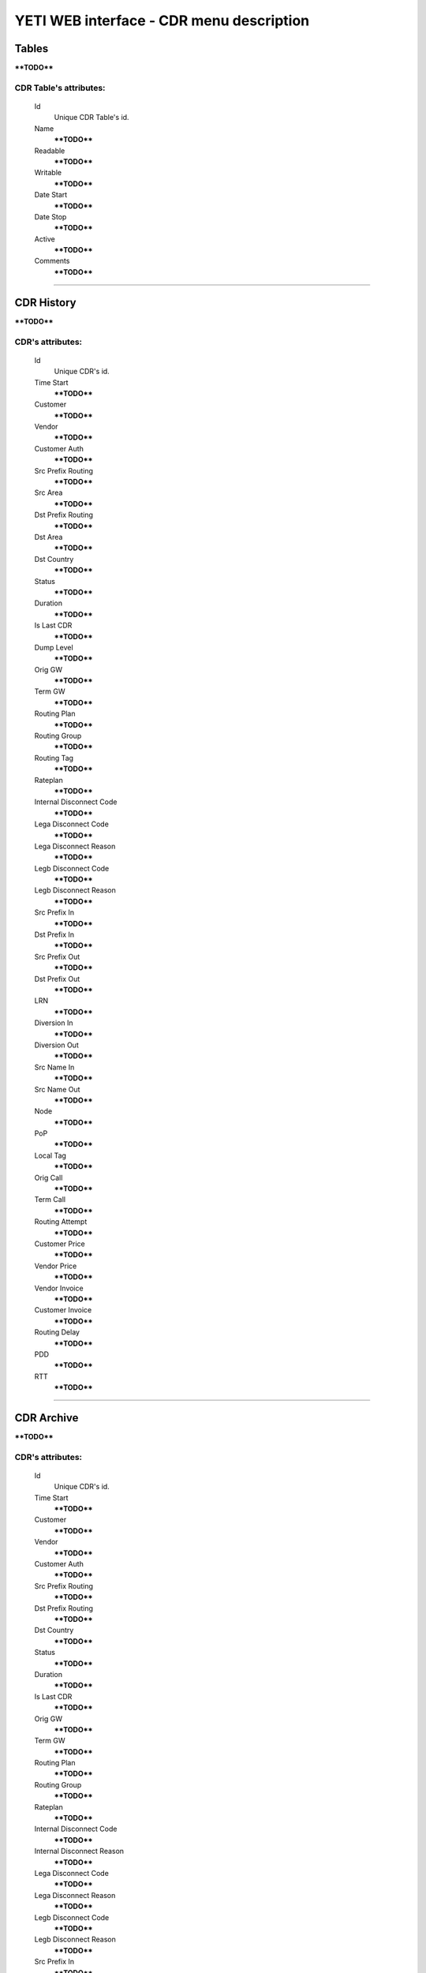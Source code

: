 =========================================
YETI WEB interface - CDR menu description
=========================================


Tables
~~~~~~

****TODO****

**CDR Table**'s attributes:
```````````````````````````
    Id
       Unique CDR Table's id.
    Name
        ****TODO****
    Readable
        ****TODO****
    Writable
        ****TODO****
    Date Start
        ****TODO****
    Date Stop
        ****TODO****
    Active
        ****TODO****
    Comments
        ****TODO****

----

CDR History
~~~~~~~~~~~

****TODO****

**CDR**'s attributes:
`````````````````````
    Id
       Unique CDR's id.
    Time Start
        ****TODO****
    Customer
        ****TODO****
    Vendor
        ****TODO****
    Customer Auth
        ****TODO****
    Src Prefix Routing
        ****TODO****
    Src Area
        ****TODO****
    Dst Prefix Routing
        ****TODO****
    Dst Area
        ****TODO****
    Dst Country
        ****TODO****
    Status
        ****TODO****
    Duration
        ****TODO****
    Is Last CDR
        ****TODO****
    Dump Level
        ****TODO****
    Orig GW
        ****TODO****
    Term GW
        ****TODO****
    Routing Plan
        ****TODO****
    Routing Group
        ****TODO****
    Routing Tag
        ****TODO****
    Rateplan
        ****TODO****
    Internal Disconnect Code
        ****TODO****
    Lega Disconnect Code
        ****TODO****
    Lega Disconnect Reason
        ****TODO****
    Legb Disconnect Code
        ****TODO****
    Legb Disconnect Reason
        ****TODO****
    Src Prefix In
        ****TODO****
    Dst Prefix In
        ****TODO****
    Src Prefix Out
        ****TODO****
    Dst Prefix Out
        ****TODO****
    LRN
        ****TODO****
    Diversion In
        ****TODO****
    Diversion Out
        ****TODO****
    Src Name In
        ****TODO****
    Src Name Out
        ****TODO****
    Node
        ****TODO****
    PoP
        ****TODO****
    Local Tag
        ****TODO****
    Orig Call
        ****TODO****
    Term Call
        ****TODO****
    Routing Attempt
        ****TODO****
    Customer Price
        ****TODO****
    Vendor Price
        ****TODO****
    Vendor Invoice
        ****TODO****
    Customer Invoice
        ****TODO****
    Routing Delay
        ****TODO****
    PDD
        ****TODO****
    RTT
        ****TODO****

----

CDR Archive
~~~~~~~~~~~

****TODO****

**CDR**'s attributes:
`````````````````````
    Id
       Unique CDR's id.
    Time Start
        ****TODO****
    Customer
        ****TODO****
    Vendor
        ****TODO****
    Customer Auth
        ****TODO****
    Src Prefix Routing
        ****TODO****
    Dst Prefix Routing
        ****TODO****
    Dst Country
        ****TODO****
    Status
        ****TODO****
    Duration
        ****TODO****
    Is Last CDR
        ****TODO****
    Orig GW
        ****TODO****
    Term GW
        ****TODO****
    Routing Plan
        ****TODO****
    Routing Group
        ****TODO****
    Rateplan
        ****TODO****
    Internal Disconnect Code
        ****TODO****
    Internal Disconnect Reason
        ****TODO****
    Lega Disconnect Code
        ****TODO****
    Lega Disconnect Reason
        ****TODO****
    Legb Disconnect Code
        ****TODO****
    Legb Disconnect Reason
        ****TODO****
    Src Prefix In
        ****TODO****
    Dst Prefix In
        ****TODO****
    Src Prefix Out
        ****TODO****
    Dst Prefix Out
        ****TODO****
    LRN
        ****TODO****
    Diversion In
        ****TODO****
    Diversion Out
        ****TODO****
    Src Name In
        ****TODO****
    Src Name Out
        ****TODO****
    Node
        ****TODO****
    PoP
        ****TODO****
    Local Tag
        ****TODO****
    Orig Call
        ****TODO****
    Term Call
        ****TODO****
    Routing Attempt
        ****TODO****
    Customer Price
        ****TODO****
    Vendor Price
        ****TODO****
    Vendor Invoice
        ****TODO****
    Customer Invoice
        ****TODO****
    Routing Delay
        ****TODO****
    PDD
        ****TODO****
    RTT
        ****TODO****
